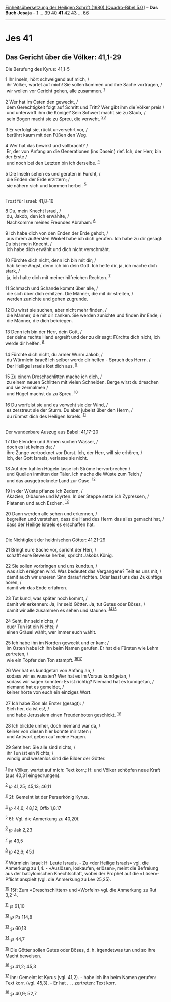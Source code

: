 :PROPERTIES:
:ID:       56fda307-3277-47aa-a817-2ab8562a5a1b
:END:
<<navbar>>
[[../index.html][Einheitsübersetzung der Heiligen Schrift (1980)
[Quadro-Bibel 5.0]]] -- *Das Buch Jesaja* -- [[file:Jes_1.html][1]] ...
[[file:Jes_39.html][39]] [[file:Jes_40.html][40]] *41*
[[file:Jes_42.html][42]] [[file:Jes_43.html][43]] ...
[[file:Jes_66.html][66]]

--------------

* Jes 41
  :PROPERTIES:
  :CUSTOM_ID: jes-41
  :END:

<<verses>>

<<v1>>
** Das Gericht über die Völker: 41,1-29
   :PROPERTIES:
   :CUSTOM_ID: das-gericht-über-die-völker-411-29
   :END:
**** Die Berufung des Kyrus: 41,1-5
     :PROPERTIES:
     :CUSTOM_ID: die-berufung-des-kyrus-411-5
     :END:
1 Ihr Inseln, hört schweigend auf mich, /\\
 ihr Völker, wartet auf mich! Sie sollen kommen und ihre Sache
vortragen, /\\
 wir wollen vor Gericht gehen, alle zusammen. ^{[[#fn1][1]]}\\
\\

<<v2>>
2 Wer hat im Osten den geweckt, /\\
 dem Gerechtigkeit folgt auf Schritt und Tritt? Wer gibt ihm die Völker
preis /\\
 und unterwirft ihm die Könige? Sein Schwert macht sie zu Staub, /\\
 sein Bogen macht sie zu Spreu, die verweht. ^{[[#fn2][2]][[#fn3][3]]}\\
\\

<<v3>>
3 Er verfolgt sie, rückt unversehrt vor, /\\
 berührt kaum mit den Füßen den Weg.\\
\\

<<v4>>
4 Wer hat das bewirkt und vollbracht? /\\
 Er, der von Anfang an die Generationen (ins Dasein) rief. Ich, der
Herr, bin der Erste /\\
 und noch bei den Letzten bin ich derselbe. ^{[[#fn4][4]]}\\
\\

<<v5>>
5 Die Inseln sehen es und geraten in Furcht, /\\
 die Enden der Erde erzittern; /\\
 sie nähern sich und kommen herbei. ^{[[#fn5][5]]}\\
\\

<<v8>>
**** Trost für Israel: 41,8-16
     :PROPERTIES:
     :CUSTOM_ID: trost-für-israel-418-16
     :END:
8 Du, mein Knecht Israel, /\\
 du, Jakob, den ich erwählte, /\\
 Nachkomme meines Freundes Abraham: ^{[[#fn6][6]]}\\
\\

<<v9>>
9 Ich habe dich von den Enden der Erde geholt, /\\
 aus ihrem äußersten Winkel habe ich dich gerufen. Ich habe zu dir
gesagt: Du bist mein Knecht, /\\
 ich habe dich erwählt und dich nicht verschmäht.\\
\\

<<v10>>
10 Fürchte dich nicht, denn ich bin mit dir; /\\
 hab keine Angst, denn ich bin dein Gott. Ich helfe dir, ja, ich mache
dich stark, /\\
 ja, ich halte dich mit meiner hilfreichen Rechten. ^{[[#fn7][7]]}\\
\\

<<v11>>
11 Schmach und Schande kommt über alle, /\\
 die sich über dich erhitzen. Die Männer, die mit dir streiten, /\\
 werden zunichte und gehen zugrunde.\\
\\

<<v12>>
12 Du wirst sie suchen, aber nicht mehr finden, /\\
 die Männer, die mit dir zanken. Sie werden zunichte und finden ihr
Ende, /\\
 die Männer, die dich bekriegen.\\
\\

<<v13>>
13 Denn ich bin der Herr, dein Gott, /\\
 der deine rechte Hand ergreift und der zu dir sagt: Fürchte dich nicht,
ich werde dir helfen. ^{[[#fn8][8]]}\\
\\

<<v14>>
14 Fürchte dich nicht, du armer Wurm Jakob, /\\
 du Würmlein Israel! Ich selber werde dir helfen - Spruch des Herrn. /\\
 Der Heilige Israels löst dich aus. ^{[[#fn9][9]]}\\
\\

<<v15>>
15 Zu einem Dreschschlitten mache ich dich, /\\
 zu einem neuen Schlitten mit vielen Schneiden. Berge wirst du dreschen
und sie zermalmen /\\
 und Hügel machst du zu Spreu. ^{[[#fn10][10]]}\\
\\

<<v16>>
16 Du worfelst sie und es verweht sie der Wind, /\\
 es zerstreut sie der Sturm. Du aber jubelst über den Herrn, /\\
 du rühmst dich des Heiligen Israels. ^{[[#fn11][11]]}\\
\\

<<v17>>
**** Der wunderbare Auszug aus Babel: 41,17-20
     :PROPERTIES:
     :CUSTOM_ID: der-wunderbare-auszug-aus-babel-4117-20
     :END:
17 Die Elenden und Armen suchen Wasser, /\\
 doch es ist keines da; /\\
 ihre Zunge vertrocknet vor Durst. Ich, der Herr, will sie erhören, /\\
 ich, der Gott Israels, verlasse sie nicht.\\
\\

<<v18>>
18 Auf den kahlen Hügeln lasse ich Ströme hervorbrechen /\\
 und Quellen inmitten der Täler. Ich mache die Wüste zum Teich /\\
 und das ausgetrocknete Land zur Oase. ^{[[#fn12][12]]}\\
\\

<<v19>>
19 In der Wüste pflanze ich Zedern, /\\
 Akazien, Ölbäume und Myrten. In der Steppe setze ich Zypressen, /\\
 Platanen und auch Eschen. ^{[[#fn13][13]]}\\
\\

<<v20>>
20 Dann werden alle sehen und erkennen, /\\
 begreifen und verstehen, dass die Hand des Herrn das alles gemacht hat,
/\\
 dass der Heilige Israels es erschaffen hat.\\
\\

<<v21>>
**** Die Nichtigkeit der heidnischen Götter: 41,21-29
     :PROPERTIES:
     :CUSTOM_ID: die-nichtigkeit-der-heidnischen-götter-4121-29
     :END:
21 Bringt eure Sache vor, spricht der Herr, /\\
 schafft eure Beweise herbei, spricht Jakobs König.\\
\\

<<v22>>
22 Sie sollen vorbringen und uns kundtun, /\\
 was sich ereignen wird. Was bedeutet das Vergangene? Teilt es uns mit,
/\\
 damit auch wir unseren Sinn darauf richten. Oder lasst uns das
Zukünftige hören, /\\
 damit wir das Ende erfahren.\\
\\

<<v23>>
23 Tut kund, was später noch kommt, /\\
 damit wir erkennen: Ja, ihr seid Götter. Ja, tut Gutes oder Böses, /\\
 damit wir alle zusammen es sehen und staunen.
^{[[#fn14][14]][[#fn15][15]]}\\
\\

<<v24>>
24 Seht, ihr seid nichts, /\\
 euer Tun ist ein Nichts; /\\
 einen Gräuel wählt, wer immer euch wählt.\\
\\

<<v25>>
25 Ich habe ihn im Norden geweckt und er kam; /\\
 im Osten habe ich ihn beim Namen gerufen. Er hat die Fürsten wie Lehm
zertreten, /\\
 wie ein Töpfer den Ton stampft. ^{[[#fn16][16]][[#fn17][17]]}\\
\\

<<v26>>
26 Wer hat es kundgetan von Anfang an, /\\
 sodass wir es wussten? Wer hat es im Voraus kundgetan, /\\
 sodass wir sagen konnten: Es ist richtig? Niemand hat es kundgetan, /\\
 niemand hat es gemeldet, /\\
 keiner hörte von euch ein einziges Wort.\\
\\

<<v27>>
27 Ich habe Zion als Erster (gesagt): /\\
 Sieh her, da ist es!, /\\
 und habe Jerusalem einen Freudenboten geschickt. ^{[[#fn18][18]]}\\
\\

<<v28>>
28 Ich blickte umher, doch niemand war da, /\\
 keiner von diesen hier konnte mir raten /\\
 und Antwort geben auf meine Fragen.\\
\\

<<v29>>
29 Seht her: Sie alle sind nichts, /\\
 ihr Tun ist ein Nichts; /\\
 windig und wesenlos sind die Bilder der Götter.\\
\\

^{[[#fnm1][1]]} ihr Völker, wartet auf mich: Text korr.; H: und Völker
schöpfen neue Kraft (aus 40,31 eingedrungen).

^{[[#fnm2][2]]} ℘ 41,25; 45,13; 46,11

^{[[#fnm3][3]]} 2f: Gemeint ist der Perserkönig Kyrus.

^{[[#fnm4][4]]} ℘ 44,6; 48,12; Offb 1,8.17

^{[[#fnm5][5]]} 6f: Vgl. die Anmerkung zu 40,20f.

^{[[#fnm6][6]]} ℘ Jak 2,23

^{[[#fnm7][7]]} ℘ 43,5

^{[[#fnm8][8]]} ℘ 42,6; 45,1

^{[[#fnm9][9]]} Würmlein Israel: H: Leute Israels. - Zu «der Heilige
Israels» vgl. die Anmerkung zu 1,4. - «Auslösen, loskaufen, erlösen»,
meint die Befreiung aus der babylonischen Knechtschaft, wobei der
Prophet auf die «Löser»-Pflicht anspielt (vgl. die Anmerkung zu Lev
25,25).

^{[[#fnm10][10]]} 15f: Zum «Dreschschlitten» und «Worfeln» vgl. die
Anmerkung zu Rut 3,2-4.

^{[[#fnm11][11]]} ℘ 61,10

^{[[#fnm12][12]]} ℘ Ps 114,8

^{[[#fnm13][13]]} ℘ 60,13

^{[[#fnm14][14]]} ℘ 44,7

^{[[#fnm15][15]]} Die Götter sollen Gutes oder Böses, d. h. irgendetwas
tun und so ihre Macht beweisen.

^{[[#fnm16][16]]} ℘ 41,2; 45,3

^{[[#fnm17][17]]} ihn: Gemeint ist Kyrus (vgl. 41,2). - habe ich ihn
beim Namen gerufen: Text korr. (vgl. 45,3). - Er hat . . . zertreten:
Text korr.

^{[[#fnm18][18]]} ℘ 40,9; 52,7
